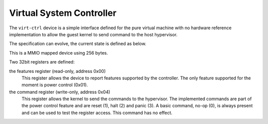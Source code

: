 Virtual System Controller
=========================

The ``virt-ctrl`` device is a simple interface defined for the pure
virtual machine with no hardware reference implementation to allow the
guest kernel to send command to the host hypervisor.

The specification can evolve, the current state is defined as below.

This is a MMIO mapped device using 256 bytes.

Two 32bit registers are defined:

the features register (read-only, address 0x00)
   This register allows the device to report features supported by the
   controller.
   The only feature supported for the moment is power control (0x01).

the command register (write-only, address 0x04)
   This register allows the kernel to send the commands to the hypervisor.
   The implemented commands are part of the power control feature and
   are reset (1), halt (2) and panic (3).
   A basic command, no-op (0), is always present and can be used to test the
   register access. This command has no effect.
